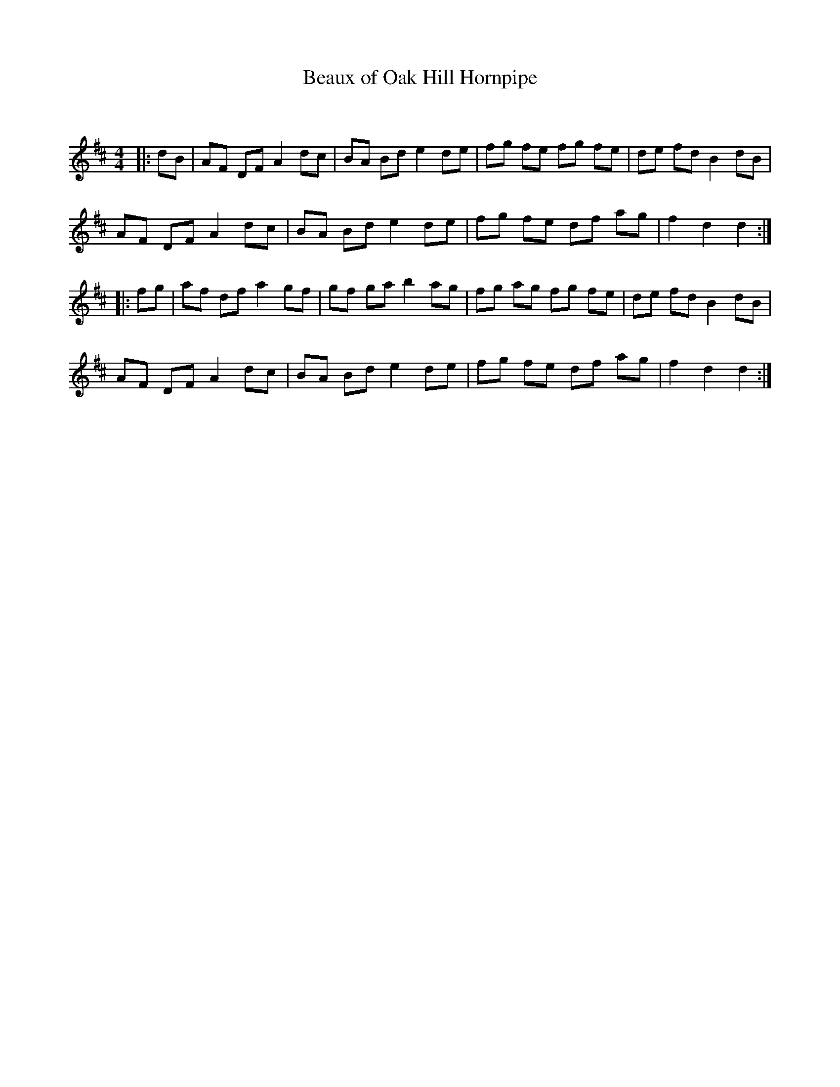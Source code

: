 X:1
T: Beaux of Oak Hill Hornpipe
C:
R:Reel
Q:232
K:D
M:4/4
L:1/8
|:dB|AF DF A2dc|BA Bd e2de|fg fe fg fe|de fd B2dB|
AF DF A2dc|BA Bd e2de|fg fe df ag|f2d2 d2:|
|:fg|af df a2gf|gf ga b2ag|fg ag fg fe|de fd B2dB|
AF DF A2dc|BA Bd e2de|fg fe df ag|f2d2 d2:|
